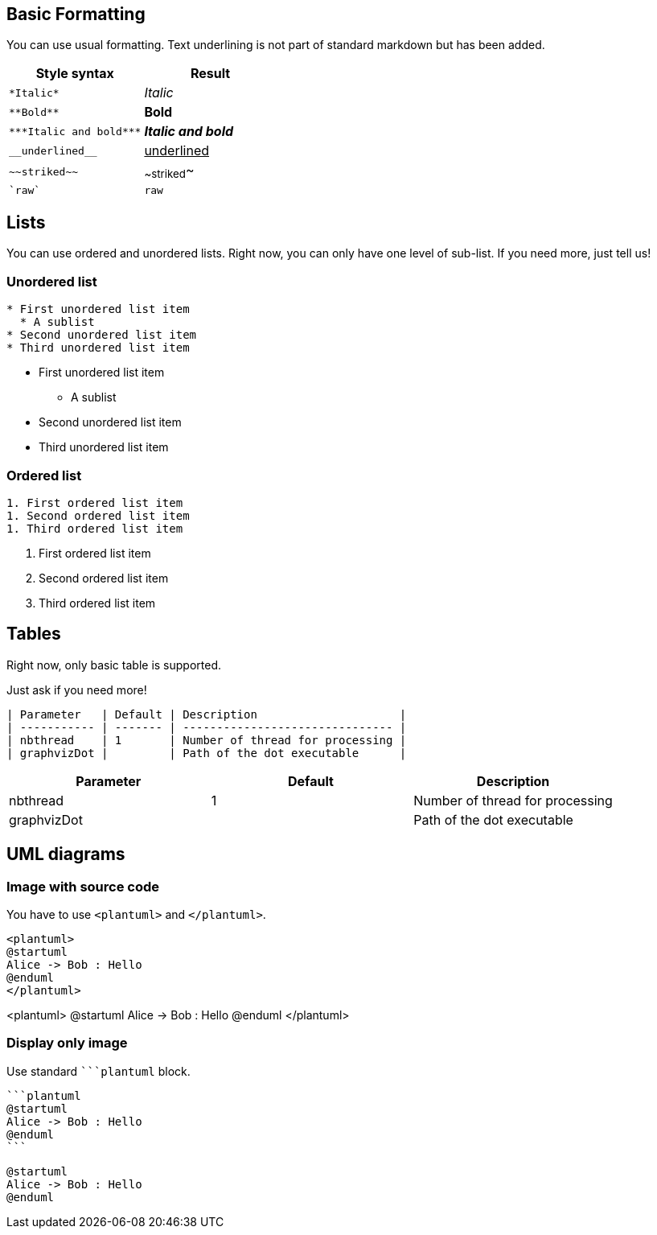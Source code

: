 == Basic Formatting

You can use usual formatting.
Text underlining is not part of standard markdown but has been added.

|===
| Style syntax | Result

| `+*Italic*+`
| __Italic__

| `+**Bold**+`
| **Bold**

| `+***Italic and bold***+`
| **__Italic and bold__**

| `+__underlined__+`
| +++<u>underlined</u>+++

| `+~~striked~~+`
| ~~striked~~

| `+`raw`+`
| `+raw+`

|===


== Lists

You can use ordered and unordered lists. Right now, you can only have one level of sub-list. If you need more, just tell us!

=== Unordered list

----
* First unordered list item
  * A sublist
* Second unordered list item
* Third unordered list item
----

* First unordered list item
** A sublist
* Second unordered list item
* Third unordered list item


=== Ordered list

----
1. First ordered list item
1. Second ordered list item
1. Third ordered list item
----

. First ordered list item
. Second ordered list item
. Third ordered list item


== Tables

Right now, only basic table is supported.

Just ask if you need more!

----
| Parameter   | Default | Description                     |
| ----------- | ------- | ------------------------------- |
| nbthread    | 1       | Number of thread for processing |
| graphvizDot |         | Path of the dot executable      |
----


|===
| Parameter | Default | Description

| nbthread
| 1
| Number of thread for processing

| graphvizDot
|
| Path of the dot executable

|===


== UML diagrams

=== Image with source code

You have to use `+<plantuml>+` and `+</plantuml>+`.

----
<plantuml>
@startuml
Alice -> Bob : Hello
@enduml
</plantuml>
----

<plantuml>
@startuml
Alice -> Bob : Hello
@enduml
</plantuml>

=== Display only image

Use standard `+```plantuml+` block.

----
```plantuml
@startuml
Alice -> Bob : Hello
@enduml
``` 
----

[plantuml]
----
@startuml
Alice -> Bob : Hello
@enduml
----


